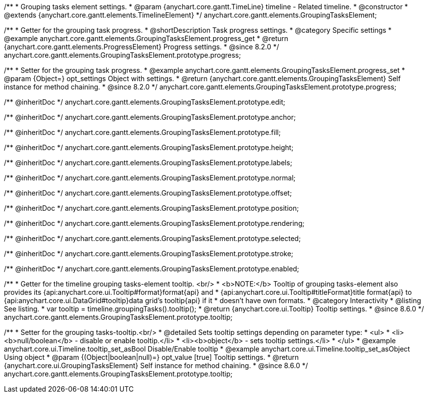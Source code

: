 /**
 * Grouping tasks element settings.
 * @param {anychart.core.gantt.TimeLine} timeline - Related timeline.
 * @constructor
 * @extends {anychart.core.gantt.elements.TimelineElement}
 */
anychart.core.gantt.elements.GroupingTasksElement;

//----------------------------------------------------------------------------------------------------------------------
//
//  anychart.core.gantt.elements.GroupingTasksElement.prototype.progress
//
//----------------------------------------------------------------------------------------------------------------------

/**
 * Getter for the grouping task progress.
 * @shortDescription Task progress settings.
 * @category Specific settings
 * @example anychart.core.gantt.elements.GroupingTasksElement.progress_get
 * @return {anychart.core.gantt.elements.ProgressElement} Progress settings.
 * @since 8.2.0
 */
anychart.core.gantt.elements.GroupingTasksElement.prototype.progress;

/**
 * Setter for the grouping task progress.
 * @example anychart.core.gantt.elements.GroupingTasksElement.progress_set
 * @param {Object=} opt_settings Object with settings.
 * @return {anychart.core.gantt.elements.GroupingTasksElement} Self instance for method chaining.
 * @since 8.2.0
 */
anychart.core.gantt.elements.GroupingTasksElement.prototype.progress;

/** @inheritDoc */
anychart.core.gantt.elements.GroupingTasksElement.prototype.edit;

/** @inheritDoc */
anychart.core.gantt.elements.GroupingTasksElement.prototype.anchor;

/** @inheritDoc */
anychart.core.gantt.elements.GroupingTasksElement.prototype.fill;

/** @inheritDoc */
anychart.core.gantt.elements.GroupingTasksElement.prototype.height;

/** @inheritDoc */
anychart.core.gantt.elements.GroupingTasksElement.prototype.labels;

/** @inheritDoc */
anychart.core.gantt.elements.GroupingTasksElement.prototype.normal;

/** @inheritDoc */
anychart.core.gantt.elements.GroupingTasksElement.prototype.offset;

/** @inheritDoc */
anychart.core.gantt.elements.GroupingTasksElement.prototype.position;

/** @inheritDoc */
anychart.core.gantt.elements.GroupingTasksElement.prototype.rendering;

/** @inheritDoc */
anychart.core.gantt.elements.GroupingTasksElement.prototype.selected;

/** @inheritDoc */
anychart.core.gantt.elements.GroupingTasksElement.prototype.stroke;

/** @inheritDoc */
anychart.core.gantt.elements.GroupingTasksElement.prototype.enabled;

//----------------------------------------------------------------------------------------------------------------------
//
//  anychart.core.gantt.elements.GroupingTasksElement.prototype.tooltip
//
//----------------------------------------------------------------------------------------------------------------------

/**
 * Getter for the timeline grouping tasks-element tooltip. <br/>
 * <b>NOTE:</b> Tooltip of grouping tasks-element also provides its {api:anychart.core.ui.Tooltip#format}format{api} and
 * {api:anychart.core.ui.Tooltip#titleFormat}title format{api} to {api:anychart.core.ui.DataGrid#tooltip}data grid's tooltip{api} if it
 * doesn't have own formats.
 * @category Interactivity
 * @listing See listing.
 * var tooltip = timeline.groupingTasks().tooltip();
 * @return {anychart.core.ui.Tooltip} Tooltip settings.
 * @since 8.6.0
 */
anychart.core.gantt.elements.GroupingTasksElement.prototype.tooltip;

/**
 * Setter for the grouping tasks-tooltip.<br/>
 * @detailed Sets tooltip settings depending on parameter type:
 * <ul>
 *   <li><b>null/boolean</b> - disable or enable tooltip.</li>
 *   <li><b>object</b> - sets tooltip settings.</li>
 * </ul>
 * @example anychart.core.ui.Timeline.tooltip_set_asBool Disable/Enable tooltip
 * @example anychart.core.ui.Timeline.tooltip_set_asObject Using object
 * @param {(Object|boolean|null)=} opt_value [true] Tooltip settings.
 * @return {anychart.core.ui.GroupingTasksElement} Self instance for method chaining.
 * @since 8.6.0
 */
anychart.core.gantt.elements.GroupingTasksElement.prototype.tooltip;




